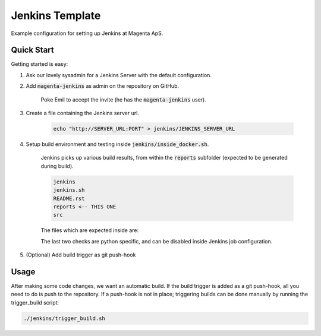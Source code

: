 ================
Jenkins Template
================
Example configuration for setting up Jenkins at Magenta ApS.

Quick Start
===========
Getting started is easy:

#. Ask our lovely sysadmin for a Jenkins Server with the default configuration.

#. Add :code:`magenta-jenkins` as admin on the repository on GitHub.

    Poke Emil to accept the invite (he has the :code:`magenta-jenkins` user).

#. Create a file containing the Jenkins server url.

    .. code:: bash

        echo "http://SERVER_URL:PORT" > jenkins/JENKINS_SERVER_URL

#. Setup build environment and testing inside :code:`jenkins/inside_docker.sh`.

    Jenkins picks up various build results, from within the :code:`reports`
    subfolder (expected to be generated during build).

    .. code:: console

        jenkins
        jenkins.sh
        README.rst
        reports <-- THIS ONE
        src

    The files which are expected inside are:

    .. code:: console
        docs/           <-- HTML documentation to be published (index.html)
        test/           <-- JUnit XML test report (TEST-*-2017*.xml)
        coverage.xml    <-- Cobertura XML code coverage report
        pep8.log        <-- PEP8/Flake8 code checking log
        pylint.log      <-- Pylint parseable code checking log

    The last two checks are python specific, and can be disabled inside Jenkins
    job configuration.

#. (Optional) Add build trigger as git push-hook

Usage
=====
After making some code changes, we want an automatic build.
If the build trigger is added as a git push-hook, all you need to do is push
to the repository. If a push-hook is not in place; triggering builds can be done
manually by running the trigger_build script:

.. code:: bash

    ./jenkins/trigger_build.sh

